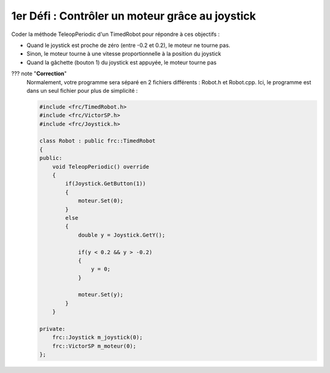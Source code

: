1er Défi : Contrôler un moteur grâce au joystick
================================================


Coder la méthode TeleopPeriodic d'un TimedRobot pour répondre à ces objectifs :

- Quand le joystick est proche de zéro (entre -0.2 et 0.2), le moteur ne tourne pas.

- Sinon, le moteur tourne à une vitesse proportionnelle à la position du joystick

- Quand la gâchette (bouton 1) du joystick est appuyée, le moteur tourne pas


??? note "**Correction**"
    Normalement, votre programme sera séparé en 2 fichiers différents : Robot.h et Robot.cpp. Ici, le programme est dans un seul fichier pour plus de simplicité :

    .. code-block:: c++

        #include <frc/TimedRobot.h>
        #include <frc/VictorSP.h>
        #include <frc/Joystick.h>

        class Robot : public frc::TimedRobot
        {
        public:
            void TeleopPeriodic() override
            {
                if(Joystick.GetButton(1))
                {
                    moteur.Set(0);
                }
                else
                {
                    double y = Joystick.GetY();

                    if(y < 0.2 && y > -0.2)
                    {
                        y = 0;
                    }

                    moteur.Set(y);
                }
            }

        private:
            frc::Joystick m_joystick(0);
            frc::VictorSP m_moteur(0);
        };
